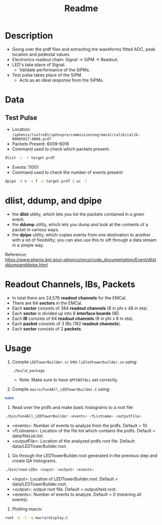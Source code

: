 #+title: Readme

* Description
- Going over the prdf files and extracting the waveforms fitted ADC, peak location and pedestal values.
- Electronics readout chain: Signal -> SiPM -> Readout.
- LED's take place of Signal.
  - Validate performance of the SiPMs.
- Test pulse takes place of the SiPM.
  - Acts as an ideal response from the SiPMs.

* Data
** Test Pulse
- Location: ~/sphenix/lustre01/sphnxpro/commissioning/emcal/calib/calib-00005027-0000.prdf~
- Packets Present: 6009-6016
- Command used to check which packets present:
#+begin_src bash
dlist -i -f target.prdf
#+end_src
- Events: 11001
- Command used to check the number of events present:
#+begin_src bash
dpipe -d n -s f -i target.prdf | wc -l
#+end_src

* dlist, ddump, and dpipe
- the *dlist* utility, which lets you list the packets contained in a given event.
- the *ddump* utility, which lets you dump and look at the contents of a packet in various ways.
- the *dpipe* utility, which copies events from one destination to another with a lot of flexibility; you can also use this to sift through a data stream in a simple way.
Reference: https://www.phenix.bnl.gov/~phoncs/oncs/code_documentation/Event/dlistddumpanddpipe.html

* Readout Channels, IBs, Packets
- In total there are 24,576 *readout channels* for the EMCal.
- There are 64 *sectors* in the EMCal.
- Each *sector* consists of 384 *readout channels* (8 in phi x 48 in eta).
- Each *sector* is divided up into 6 *interface boards* (IB).
- Each *IB* consists of 64 *readout channels* (8 in phi x 8 in eta).
- Each *packet* consists of 3 IBs (192 *readout channels*).
- Each *sector* consists of 2 *packets*.

* Usage
1) Compile ~LEDTowerBuilder.cc~ into ~libledtowerbuilder.so~ using:
  #+begin_src bash
./build_package
  #+end_src
  - Note: Make sure to have ~$MYINSTALL~ set correctly.

2) Compile ~macro/Fun4All_LEDTowerBuilder.C~ using:
#+begin_src bash
make
#+end_src

3) Read over the prdfs and make basic histograms to a root file:
#+begin_src bash
./bin/Fun4All_LEDTowerBuilder <events> <fListname> <outputFile>
#+end_src
 - <events>: Number of events to analyze from the prdfs. Default = 10.
 - <fListname>: Location of the file list which contains the prdfs. Default = data/fileList.list.
 - <outputFile>: Location of the analyzed prdfs root file. Default: data/LEDTowerBuilder.root.

4) Go through the LEDTowerBuilder.root generated in the previous step and create QA histograms.
#+begin_src bash
./bin/read-LEDs <input> <output> <events>
#+end_src
- <input>:  Location of LEDTowerBuilder.root. Default = data/LEDTowerBuilder.root.
- <output>: output root file. Default = output/test.root.
- <events>: Number of events to analyze. Default = 0 (meaning all events).

5) Plotting macro:
#+begin_src bash
root -b -l -q macro/display.C
#+end_src
